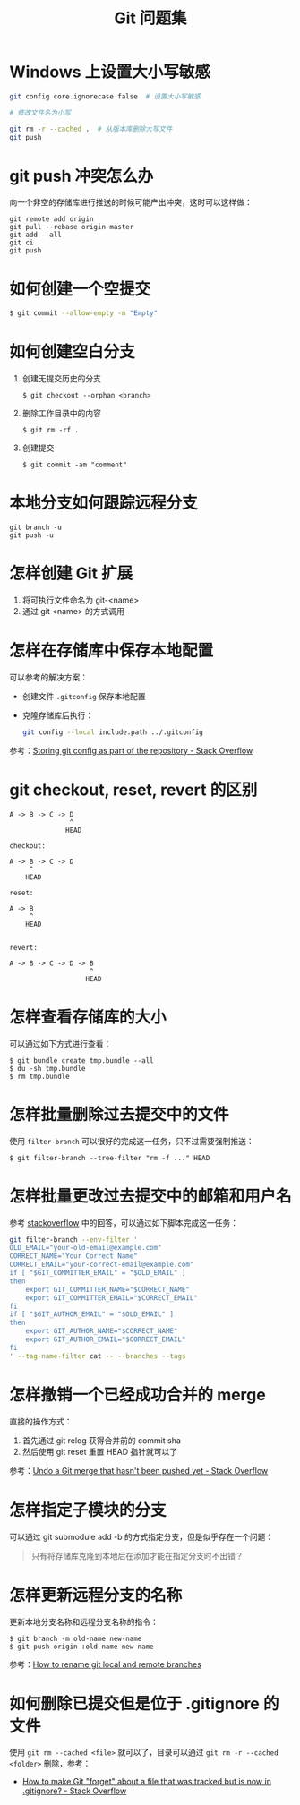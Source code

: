 #+TITLE:      Git 问题集

* 目录                                                    :TOC_4_gh:noexport:
- [[#windows-上设置大小写敏感][Windows 上设置大小写敏感]]
- [[#git-push-冲突怎么办][git push 冲突怎么办]]
- [[#如何创建一个空提交][如何创建一个空提交]]
- [[#如何创建空白分支][如何创建空白分支]]
- [[#本地分支如何跟踪远程分支][本地分支如何跟踪远程分支]]
- [[#怎样创建-git-扩展][怎样创建 Git 扩展]]
- [[#怎样在存储库中保存本地配置][怎样在存储库中保存本地配置]]
- [[#git-checkout-reset-revert-的区别][git checkout, reset, revert 的区别]]
- [[#怎样查看存储库的大小][怎样查看存储库的大小]]
- [[#怎样批量删除过去提交中的文件][怎样批量删除过去提交中的文件]]
- [[#怎样批量更改过去提交中的邮箱和用户名][怎样批量更改过去提交中的邮箱和用户名]]
- [[#怎样撤销一个已经成功合并的-merge][怎样撤销一个已经成功合并的 merge]]
- [[#怎样指定子模块的分支][怎样指定子模块的分支]]
- [[#怎样更新远程分支的名称][怎样更新远程分支的名称]]
- [[#如何删除已提交但是位于-gitignore-的文件][如何删除已提交但是位于 .gitignore 的文件]]

* Windows 上设置大小写敏感
  #+BEGIN_SRC bash
    git config core.ignorecase false  # 设置大小写敏感

    # 修改文件名为小写

    git rm -r --cached .  # 从版本库删除大写文件
    git push
  #+END_SRC

* git push 冲突怎么办
  向一个非空的存储库进行推送的时候可能产出冲突，这时可以这样做：
  #+BEGIN_EXAMPLE
   git remote add origin
   git pull --rebase origin master
   git add --all
   git ci
   git push
 #+END_EXAMPLE

* 如何创建一个空提交
  #+BEGIN_SRC bash
    $ git commit --allow-empty -m "Empty"
  #+END_SRC

* 如何创建空白分支
  1) 创建无提交历史的分支
     #+BEGIN_EXAMPLE
       $ git checkout --orphan <branch>
     #+END_EXAMPLE

  2) 删除工作目录中的内容
     #+BEGIN_EXAMPLE
       $ git rm -rf .
     #+END_EXAMPLE

  3) 创建提交
     #+BEGIN_EXAMPLE
       $ git commit -am "comment"
     #+END_EXAMPLE

* 本地分支如何跟踪远程分支
  #+BEGIN_EXAMPLE
    git branch -u
    git push -u
  #+END_EXAMPLE

* 怎样创建 Git 扩展
 1) 将可执行文件命名为 git-<name>
 2) 通过 git <name> 的方式调用

* 怎样在存储库中保存本地配置
  可以参考的解决方案：
  + 创建文件 ~.gitconfig~ 保存本地配置
  + 克隆存储库后执行：
    #+BEGIN_SRC bash
      git config --local include.path ../.gitconfig
    #+END_SRC

  参考：[[https://stackoverflow.com/questions/18329621/storing-git-config-as-part-of-the-repository][Storing git config as part of the repository - Stack Overflow]]

* git checkout, reset, revert 的区别
  #+BEGIN_EXAMPLE
    A -> B -> C -> D
                   ^
                  HEAD

    checkout:

    A -> B -> C -> D
         ^
        HEAD

    reset:

    A -> B
         ^
        HEAD


    revert:

    A -> B -> C -> D -> B
                        ^
                       HEAD
  #+END_EXAMPLE

* 怎样查看存储库的大小
  可以通过如下方式进行查看：
  #+BEGIN_EXAMPLE
    $ git bundle create tmp.bundle --all
    $ du -sh tmp.bundle
    $ rm tmp.bundle
  #+END_EXAMPLE

* 怎样批量删除过去提交中的文件
  使用 ~filter-branch~ 可以很好的完成这一任务，只不过需要强制推送：
  #+BEGIN_EXAMPLE
    $ git filter-branch --tree-filter "rm -f ..." HEAD
  #+END_EXAMPLE

* 怎样批量更改过去提交中的邮箱和用户名
  参考 [[https://stackoverflow.com/questions/750172/how-to-change-the-author-and-committer-name-and-e-mail-of-multiple-commits-in-gi][stackoverflow]] 中的回答，可以通过如下脚本完成这一任务：
  #+BEGIN_SRC sh
    git filter-branch --env-filter '
    OLD_EMAIL="your-old-email@example.com"
    CORRECT_NAME="Your Correct Name"
    CORRECT_EMAIL="your-correct-email@example.com"
    if [ "$GIT_COMMITTER_EMAIL" = "$OLD_EMAIL" ]
    then
        export GIT_COMMITTER_NAME="$CORRECT_NAME"
        export GIT_COMMITTER_EMAIL="$CORRECT_EMAIL"
    fi
    if [ "$GIT_AUTHOR_EMAIL" = "$OLD_EMAIL" ]
    then
        export GIT_AUTHOR_NAME="$CORRECT_NAME"
        export GIT_AUTHOR_EMAIL="$CORRECT_EMAIL"
    fi
    ' --tag-name-filter cat -- --branches --tags
  #+END_SRC

* 怎样撤销一个已经成功合并的 merge
  直接的操作方式：
  1. 首先通过 git relog 获得合并前的 commit sha
  2. 然后使用 git reset 重置 HEAD 指针就可以了
     
  参考：[[https://stackoverflow.com/questions/2389361/undo-a-git-merge-that-hasnt-been-pushed-yet][Undo a Git merge that hasn't been pushed yet - Stack Overflow]]

* 怎样指定子模块的分支
  可以通过 git submodule add -b 的方式指定分支，但是似乎存在一个问题：
  #+BEGIN_QUOTE
  只有将存储库克隆到本地后在添加才能在指定分支时不出错？
  #+END_QUOTE

* 怎样更新远程分支的名称
  更新本地分支名称和远程分支名称的指令：
  #+BEGIN_EXAMPLE
    $ git branch -m old-name new-name
    $ git push origin :old-name new-name
  #+END_EXAMPLE

  参考：[[https://www.w3docs.com/snippets/git/how-to-rename-git-local-and-remote-branches.html][How to rename git local and remote branches]]

* 如何删除已提交但是位于 .gitignore 的文件
  使用 ~git rm --cached <file>~ 就可以了，目录可以通过 ~git rm -r --cached <folder>~ 删除，参考：
  + [[https://stackoverflow.com/questions/1274057/how-to-make-git-forget-about-a-file-that-was-tracked-but-is-now-in-gitignore][How to make Git "forget" about a file that was tracked but is now in .gitignore? - Stack Overflow]]

